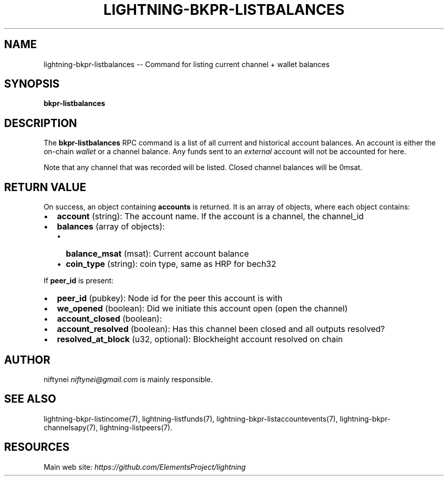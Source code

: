 .\" -*- mode: troff; coding: utf-8 -*-
.TH "LIGHTNING-BKPR-LISTBALANCES" "7" "" "Core Lightning v0.12.1" ""
.SH
NAME
.LP
lightning-bkpr-listbalances -- Command for listing current channel + wallet balances
.SH
SYNOPSIS
.LP
\fBbkpr-listbalances\fR
.SH
DESCRIPTION
.LP
The \fBbkpr-listbalances\fR RPC command is a list of all current and historical account balances. An account is either the on-chain \fIwallet\fR or a channel balance.
Any funds sent to an \fIexternal\fR account will not be accounted for here.
.PP
Note that any channel that was recorded will be listed. Closed channel balances
will be 0msat.
.SH
RETURN VALUE
.LP
On success, an object containing \fBaccounts\fR is returned.  It is an array of objects, where each object contains:
.IP "\(bu" 2
\fBaccount\fR (string): The account name. If the account is a channel, the channel_id
.if n \
.sp -1
.if t \
.sp -0.25v
.IP "\(bu" 2
\fBbalances\fR (array of objects):
.RS
.IP "\(bu" 2
\fBbalance_msat\fR (msat): Current account balance
.if n \
.sp -1
.if t \
.sp -0.25v
.IP "\(bu" 2
\fBcoin_type\fR (string): coin type, same as HRP for bech32
.RE
.LP
If \fBpeer_id\fR is present:
.IP "\(bu" 2
\fBpeer_id\fR (pubkey): Node id for the peer this account is with
.if n \
.sp -1
.if t \
.sp -0.25v
.IP "\(bu" 2
\fBwe_opened\fR (boolean): Did we initiate this account open (open the channel)
.if n \
.sp -1
.if t \
.sp -0.25v
.IP "\(bu" 2
\fBaccount_closed\fR (boolean): 
.if n \
.sp -1
.if t \
.sp -0.25v
.IP "\(bu" 2
\fBaccount_resolved\fR (boolean): Has this channel been closed and all outputs resolved?
.if n \
.sp -1
.if t \
.sp -0.25v
.IP "\(bu" 2
\fBresolved_at_block\fR (u32, optional): Blockheight account resolved on chain
.SH
AUTHOR
.LP
niftynei \fIniftynei@gmail.com\fR is mainly responsible.
.SH
SEE ALSO
.LP
lightning-bkpr-listincome(7), lightning-listfunds(7),
lightning-bkpr-listaccountevents(7),
lightning-bkpr-channelsapy(7), lightning-listpeers(7).
.SH
RESOURCES
.LP
Main web site: \fIhttps://github.com/ElementsProject/lightning\fR
\" SHA256STAMP:c6bb2db22ecec261cd9221e0f3503145ca12dbe10756eec864c4afbb4d256e03
